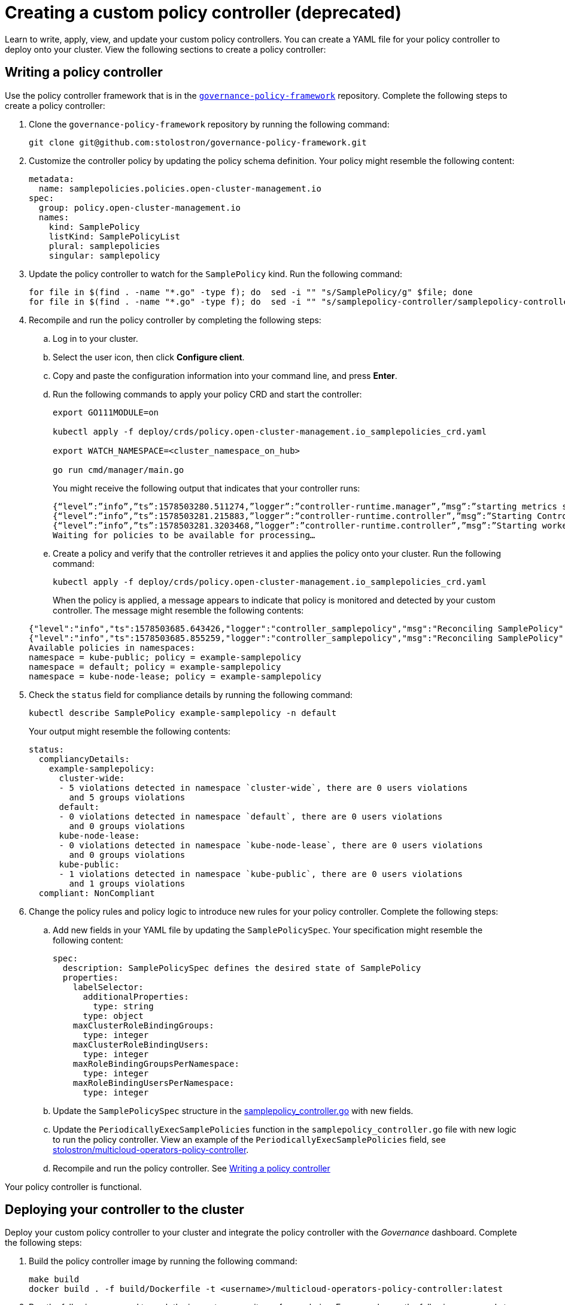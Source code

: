 [#creating-a-custom-policy-controller]
= Creating a custom policy controller (deprecated)

Learn to write, apply, view, and update your custom policy controllers. You can create a YAML file for your policy controller to deploy onto your cluster. View the following sections to create a policy controller:

[#writing-a-policy-controller]
== Writing a policy controller

Use the policy controller framework that is in the https://github.com/stolostron/governance-policy-framework[`governance-policy-framework`] repository. Complete the following steps to create a policy controller:

. Clone the `governance-policy-framework` repository by running the following command:
+
----
git clone git@github.com:stolostron/governance-policy-framework.git
----

. Customize the controller policy by updating the policy schema definition. Your policy might resemble the following content:
+
[source,yaml]
----
metadata: 
  name: samplepolicies.policies.open-cluster-management.io
spec:
  group: policy.open-cluster-management.io
  names:
    kind: SamplePolicy
    listKind: SamplePolicyList
    plural: samplepolicies
    singular: samplepolicy
----

. Update the policy controller to watch for the `SamplePolicy` kind. Run the following command:
+
----
for file in $(find . -name "*.go" -type f); do  sed -i "" "s/SamplePolicy/g" $file; done
for file in $(find . -name "*.go" -type f); do  sed -i "" "s/samplepolicy-controller/samplepolicy-controller/g" $file; done
----

. Recompile and run the policy controller by completing the following steps:

.. Log in to your cluster.
.. Select the user icon, then click **Configure client**.
.. Copy and paste the configuration information into your command line, and press **Enter**.
.. Run the following commands to apply your policy CRD and start the controller:
   
+
----
export GO111MODULE=on
   
kubectl apply -f deploy/crds/policy.open-cluster-management.io_samplepolicies_crd.yaml
   
export WATCH_NAMESPACE=<cluster_namespace_on_hub>

go run cmd/manager/main.go
----

+
You might receive the following output that indicates that your controller runs:

+
----
{“level”:”info”,”ts”:1578503280.511274,”logger”:”controller-runtime.manager”,”msg”:”starting metrics server”,”path”:”/metrics”}
{“level”:”info”,”ts”:1578503281.215883,”logger”:”controller-runtime.controller”,”msg”:”Starting Controller”,”controller”:”samplepolicy-controller”}
{“level”:”info”,”ts”:1578503281.3203468,”logger”:”controller-runtime.controller”,”msg”:”Starting workers”,”controller”:”samplepolicy-controller”,”worker count”:1}
Waiting for policies to be available for processing…
----

.. Create a policy and verify that the controller retrieves it and applies the policy onto your cluster. Run the following command: 
+
----
kubectl apply -f deploy/crds/policy.open-cluster-management.io_samplepolicies_crd.yaml
----

+
When the policy is applied, a message appears to indicate that policy is monitored and detected by your custom controller. The message might resemble the following contents:

+
[source,yaml]
----
{"level":"info","ts":1578503685.643426,"logger":"controller_samplepolicy","msg":"Reconciling SamplePolicy","Request.Namespace":"default","Request.Name":"example-samplepolicy"}
{"level":"info","ts":1578503685.855259,"logger":"controller_samplepolicy","msg":"Reconciling SamplePolicy","Request.Namespace":"default","Request.Name":"example-samplepolicy"}
Available policies in namespaces: 
namespace = kube-public; policy = example-samplepolicy 
namespace = default; policy = example-samplepolicy 
namespace = kube-node-lease; policy = example-samplepolicy
----

. Check the `status` field for compliance details by running the following command: 

+
----
kubectl describe SamplePolicy example-samplepolicy -n default
----

+
Your output might resemble the following contents:

+
[source,yaml]
----
status:
  compliancyDetails:
    example-samplepolicy:
      cluster-wide:
      - 5 violations detected in namespace `cluster-wide`, there are 0 users violations
        and 5 groups violations
      default:
      - 0 violations detected in namespace `default`, there are 0 users violations
        and 0 groups violations
      kube-node-lease:
      - 0 violations detected in namespace `kube-node-lease`, there are 0 users violations
        and 0 groups violations
      kube-public:
      - 1 violations detected in namespace `kube-public`, there are 0 users violations
        and 1 groups violations
  compliant: NonCompliant
----

. Change the policy rules and policy logic to introduce new rules for your policy controller. Complete the following steps:

.. Add new fields in your YAML file by updating the `SamplePolicySpec`. Your specification might resemble the following content:
+
[source,yaml]
----
spec:
  description: SamplePolicySpec defines the desired state of SamplePolicy
  properties:
    labelSelector:
      additionalProperties:
        type: string
      type: object
    maxClusterRoleBindingGroups:
      type: integer
    maxClusterRoleBindingUsers:
      type: integer
    maxRoleBindingGroupsPerNamespace:
      type: integer
    maxRoleBindingUsersPerNamespace:
      type: integer
----

.. Update the `SamplePolicySpec` structure in the https://github.com/stolostron/multicloud-operators-policy-controller/blob/master/pkg/controller/samplepolicy/samplepolicy_controller.go[samplepolicy_controller.go] with new fields.

.. Update the `PeriodicallyExecSamplePolicies` function in the `samplepolicy_controller.go` file with new logic to run the policy controller. View an example of the `PeriodicallyExecSamplePolicies` field, see https://github.com/stolostron/multicloud-operators-policy-controller/blob/master/pkg/controller/samplepolicy/samplepolicy_controller.go#L208[stolostron/multicloud-operators-policy-controller].

.. Recompile and run the policy controller. See xref:../governance/create_policy_ctrl.adoc#writing-a-policy-controller[Writing a policy controller]

Your policy controller is functional.

[#deploying-your-controller-to-the-cluster]
== Deploying your controller to the cluster

Deploy your custom policy controller to your cluster and integrate the policy controller with the _Governance_ dashboard. Complete the following steps:

. Build the policy controller image by running the following command:
+
----
make build
docker build . -f build/Dockerfile -t <username>/multicloud-operators-policy-controller:latest
----

. Run the following command to push the image to a repository of your choice. For example, run the following commands to push the image to Docker Hub:
+
----
docker login

docker push <username>/multicloud-operators-policy-controller
----

. Configure `kubectl` to point to a cluster managed by {product-title}.

. Replace the operator manifest to use the built-in image name and update the namespace to watch for policies. The namespace must be the cluster namespace. Your manifest might resemble the following contents:
+
----
sed -i "" 's|stolostron/multicloud-operators-policy-controller|ycao/multicloud-operators-policy-controller|g' deploy/operator.yaml
sed -i "" 's|value: default|value: <namespace>|g' deploy/operator.yaml
----

. Update the RBAC role by running the following commands:
+
----
sed -i "" 's|samplepolicies|testpolicies|g' deploy/cluster_role.yaml
sed -i "" 's|namespace: default|namespace: <namespace>|g' deploy/cluster_role_binding.yaml
----

. Deploy your policy controller to your cluster:
.. Set up a service account for cluster by running the following command:
+
----
kubectl apply -f deploy/service_account.yaml -n <namespace>
----

.. Set up RBAC for the operator by running the following commands:
+
----
kubectl apply -f deploy/role.yaml -n <namespace>

kubectl apply -f deploy/role_binding.yaml -n <namespace>
----

.. Set up RBAC for your policy controller. Run the following commands:
+
----
kubectl apply -f deploy/cluster_role.yaml
kubectl apply -f deploy/cluster_role_binding.yaml
----

.. Set up a custom resource definition (CRD) by running the following command:
+
----
kubectl apply -f deploy/crds/policies.open-cluster-management.io_samplepolicies_crd.yaml
----

.. Deploy the `multicloud-operator-policy-controller` by running the following command:
+
----
kubectl apply -f deploy/operator.yaml -n <namespace>
----

.. Verify that the controller is functional by running the following command:
+
----
kubectl get pod -n <namespace>
----

. You must integrate your policy controller by creating a `policy-template` for the controller to monitor. For more information, see xref:../governance/create_policy.adoc#creating-a-cluster-security-policy-from-the-console[Creating a cluster security policy from the console]. 

[#scaling-your-controller-deployment]
=== Scaling your controller deployment

Policy controller deployments do not support deletion or removal. You can scale your deployment to update which pods the deployment is applied to. Complete the following steps:

. Log in to your managed cluster. 
. Navigate to the deployment for your custom policy controller.
. Scale the deployment. When you scale your deployment to zero pods, the policy controler deployment is disabled. 

For more information on deployments, see https://docs.openshift.com/container-platform/4.9/applications/deployments/what-deployments-are.html#deployments-kube-deployments_what-deployments-are[{ocp-short} Deployments].

Your policy controller is deployed and integrated on your cluster. View the product policy controllers, see xref:../governance/policy_controllers.adoc#policy-controllers[Policy controllers] for more information.


